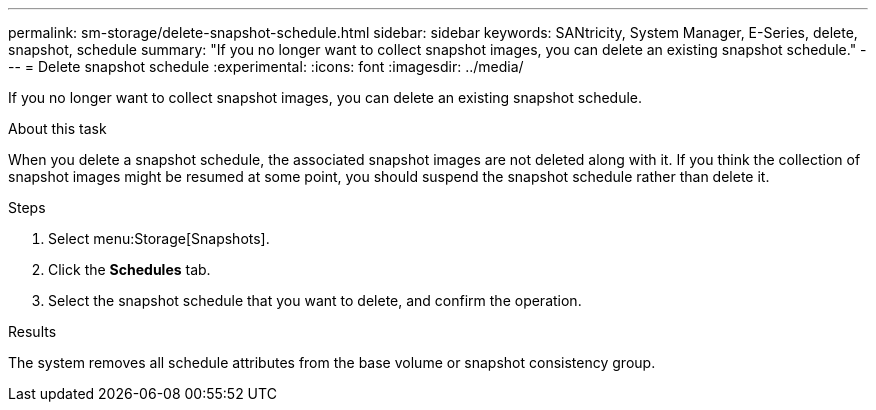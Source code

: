 ---
permalink: sm-storage/delete-snapshot-schedule.html
sidebar: sidebar
keywords: SANtricity, System Manager, E-Series, delete, snapshot, schedule
summary: "If you no longer want to collect snapshot images, you can delete an existing snapshot schedule."
---
= Delete snapshot schedule
:experimental:
:icons: font
:imagesdir: ../media/

[.lead]
If you no longer want to collect snapshot images, you can delete an existing snapshot schedule.

.About this task

When you delete a snapshot schedule, the associated snapshot images are not deleted along with it. If you think the collection of snapshot images might be resumed at some point, you should suspend the snapshot schedule rather than delete it.

.Steps

. Select menu:Storage[Snapshots].
. Click the *Schedules* tab.
. Select the snapshot schedule that you want to delete, and confirm the operation.

.Results

The system removes all schedule attributes from the base volume or snapshot consistency group.
